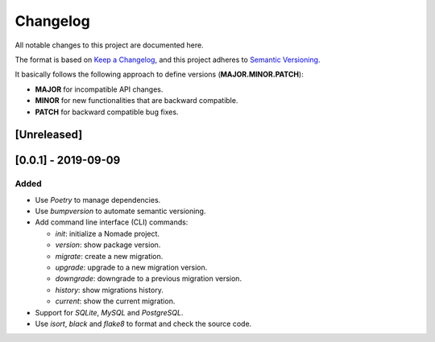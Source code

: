 Changelog
=========

All notable changes to this project are documented here.

The format is based on `Keep a Changelog <https://keepachangelog.com/en/1.0.0/>`_,
and this project adheres to `Semantic Versioning <https://semver.org/spec/v2.0.0.html>`_.

It basically follows the following approach to define versions (**MAJOR.MINOR.PATCH**):

- **MAJOR** for incompatible API changes.
- **MINOR** for new functionalities that are backward compatible.
- **PATCH** for backward compatible bug fixes.

[Unreleased]
------------

[0.0.1] - 2019-09-09
--------------------

Added
+++++

- Use `Poetry` to manage dependencies.
- Use `bumpversion` to automate semantic versioning.
- Add command line interface (CLI) commands:

  - `init`: initialize a Nomade project.
  - `version`: show package version.
  - `migrate`: create a new migration.
  - `upgrade`: upgrade to a new migration version.
  - `downgrade`: downgrade to a previous migration version.
  - `history`: show migrations history.
  - `current`: show the current migration.

- Support for `SQLite`, `MySQL` and `PostgreSQL`.
- Use `isort`, `black` and `flake8` to format and check the source code.
